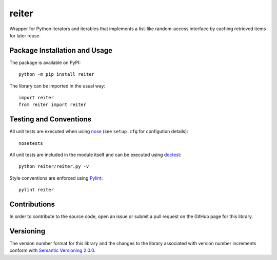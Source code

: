 ======
reiter
======

Wrapper for Python iterators and iterables that implements a list-like random-access interface by caching retrieved items for later reuse.

|pypi|

.. |pypi| image:: https://badge.fury.io/py/reiter.svg
   :target: https://badge.fury.io/py/reiter
   :alt: PyPI version and link.

Package Installation and Usage
------------------------------
The package is available on PyPI::

    python -m pip install reiter

The library can be imported in the usual way::

    import reiter
    from reiter import reiter

Testing and Conventions
-----------------------
All unit tests are executed when using `nose <https://nose.readthedocs.io/>`_ (see ``setup.cfg`` for configution details)::

    nosetests

All unit tests are included in the module itself and can be executed using `doctest <https://docs.python.org/3/library/doctest.html>`_::

    python reiter/reiter.py -v

Style conventions are enforced using `Pylint <https://www.pylint.org/>`_::

    pylint reiter

Contributions
-------------
In order to contribute to the source code, open an issue or submit a pull request on the GitHub page for this library.

Versioning
----------
The version number format for this library and the changes to the library associated with version number increments conform with `Semantic Versioning 2.0.0 <https://semver.org/#semantic-versioning-200>`_.
